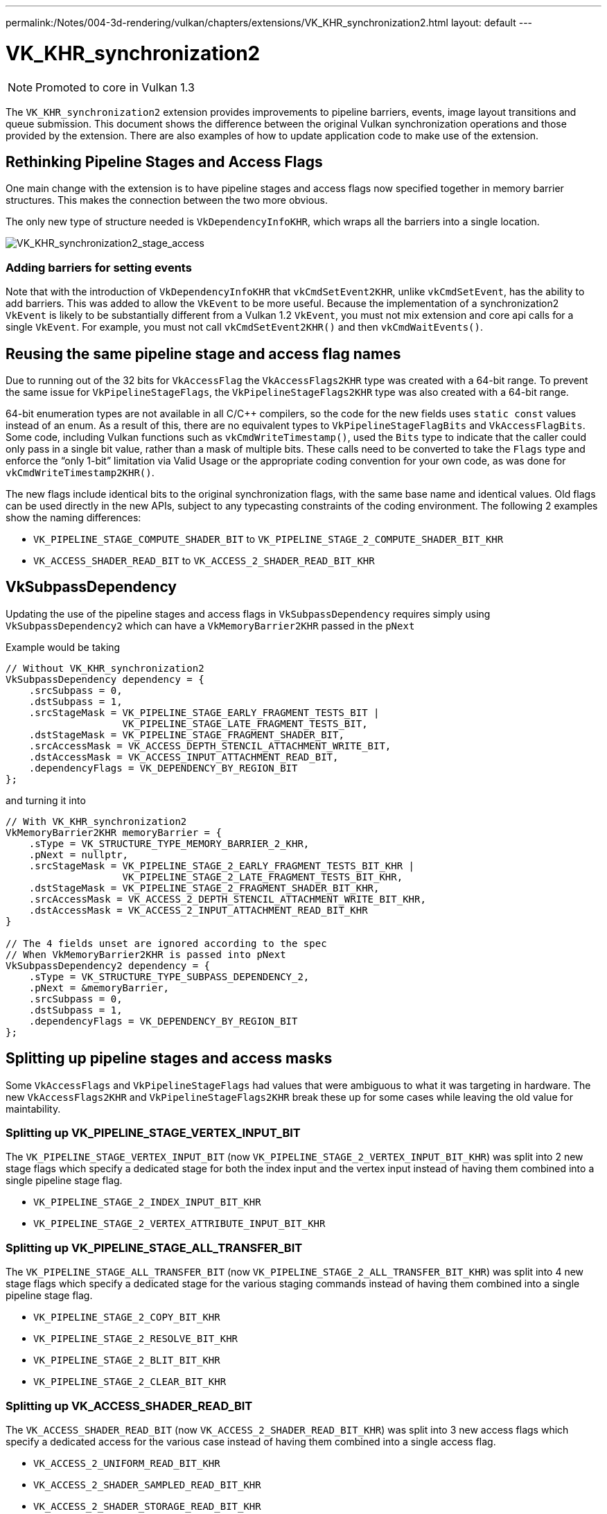 ---
permalink:/Notes/004-3d-rendering/vulkan/chapters/extensions/VK_KHR_synchronization2.html
layout: default
---

// Copyright 2019-2022 The Khronos Group, Inc.
// SPDX-License-Identifier: CC-BY-4.0

ifndef::chapters[:chapters: ../]

[[VK_KHR_synchronization2]]
= VK_KHR_synchronization2

[NOTE]
====
Promoted to core in Vulkan 1.3
====

The `VK_KHR_synchronization2` extension provides improvements to pipeline barriers, events, image layout transitions and queue submission. This document shows the difference between the original Vulkan synchronization operations and those provided by the extension. There are also examples of how to update application code to make use of the extension.

== Rethinking Pipeline Stages and Access Flags

One main change with the extension is to have pipeline stages and access flags now specified together in memory barrier structures. This makes the connection between the two more obvious.

The only new type of structure needed is `VkDependencyInfoKHR`, which wraps all the barriers into a single location.

image::images/VK_KHR_synchronization2_stage_access.png[VK_KHR_synchronization2_stage_access]

=== Adding barriers for setting events

Note that with the introduction of `VkDependencyInfoKHR` that `vkCmdSetEvent2KHR`, unlike `vkCmdSetEvent`, has the ability to add barriers. This was added to allow the `VkEvent` to be more useful. Because the implementation of a synchronization2 `VkEvent` is likely to be substantially different from a Vulkan 1.2 `VkEvent`, you must not mix extension and core api calls for a single `VkEvent`. For example, you must not call `vkCmdSetEvent2KHR()` and then `vkCmdWaitEvents()`.

== Reusing the same pipeline stage and access flag names

Due to running out of the 32 bits for `VkAccessFlag` the `VkAccessFlags2KHR` type was created with a 64-bit range. To prevent the same issue for `VkPipelineStageFlags`, the `VkPipelineStageFlags2KHR` type was also created with a 64-bit range.

64-bit enumeration types are not available in all C/C++ compilers, so the code for the new fields uses `static const` values instead of an enum. As a result of this, there are no equivalent types to `VkPipelineStageFlagBits` and `VkAccessFlagBits`. Some code, including Vulkan functions such as `vkCmdWriteTimestamp()`, used the `Bits` type to indicate that the caller could only pass in a single bit value, rather than a mask of multiple bits. These calls need to be converted to take the `Flags` type and enforce the "`only 1-bit`" limitation via Valid Usage or the appropriate coding convention for your own code, as was done for `vkCmdWriteTimestamp2KHR()`.

The new flags include identical bits to the original synchronization flags, with the same base name and identical values.
Old flags can be used directly in the new APIs, subject to any typecasting constraints of the coding environment.
The following 2 examples show the naming differences:

  * `VK_PIPELINE_STAGE_COMPUTE_SHADER_BIT` to `VK_PIPELINE_STAGE_2_COMPUTE_SHADER_BIT_KHR`
  * `VK_ACCESS_SHADER_READ_BIT` to `VK_ACCESS_2_SHADER_READ_BIT_KHR`

== VkSubpassDependency

Updating the use of the pipeline stages and access flags in `VkSubpassDependency` requires simply using `VkSubpassDependency2` which can have a `VkMemoryBarrier2KHR` passed in the `pNext`

Example would be taking

[source,cpp]
----
// Without VK_KHR_synchronization2
VkSubpassDependency dependency = {
    .srcSubpass = 0,
    .dstSubpass = 1,
    .srcStageMask = VK_PIPELINE_STAGE_EARLY_FRAGMENT_TESTS_BIT |
                    VK_PIPELINE_STAGE_LATE_FRAGMENT_TESTS_BIT,
    .dstStageMask = VK_PIPELINE_STAGE_FRAGMENT_SHADER_BIT,
    .srcAccessMask = VK_ACCESS_DEPTH_STENCIL_ATTACHMENT_WRITE_BIT,
    .dstAccessMask = VK_ACCESS_INPUT_ATTACHMENT_READ_BIT,
    .dependencyFlags = VK_DEPENDENCY_BY_REGION_BIT
};
----

and turning it into

[source,cpp]
----
// With VK_KHR_synchronization2
VkMemoryBarrier2KHR memoryBarrier = {
    .sType = VK_STRUCTURE_TYPE_MEMORY_BARRIER_2_KHR,
    .pNext = nullptr,
    .srcStageMask = VK_PIPELINE_STAGE_2_EARLY_FRAGMENT_TESTS_BIT_KHR |
                    VK_PIPELINE_STAGE_2_LATE_FRAGMENT_TESTS_BIT_KHR,
    .dstStageMask = VK_PIPELINE_STAGE_2_FRAGMENT_SHADER_BIT_KHR,
    .srcAccessMask = VK_ACCESS_2_DEPTH_STENCIL_ATTACHMENT_WRITE_BIT_KHR,
    .dstAccessMask = VK_ACCESS_2_INPUT_ATTACHMENT_READ_BIT_KHR
}

// The 4 fields unset are ignored according to the spec
// When VkMemoryBarrier2KHR is passed into pNext
VkSubpassDependency2 dependency = {
    .sType = VK_STRUCTURE_TYPE_SUBPASS_DEPENDENCY_2,
    .pNext = &memoryBarrier,
    .srcSubpass = 0,
    .dstSubpass = 1,
    .dependencyFlags = VK_DEPENDENCY_BY_REGION_BIT
};
----

== Splitting up pipeline stages and access masks

Some `VkAccessFlags` and `VkPipelineStageFlags` had values that were ambiguous to what it was targeting in hardware. The new `VkAccessFlags2KHR` and `VkPipelineStageFlags2KHR` break these up for some cases while leaving the old value for maintability.

=== Splitting up VK_PIPELINE_STAGE_VERTEX_INPUT_BIT

The `VK_PIPELINE_STAGE_VERTEX_INPUT_BIT` (now `VK_PIPELINE_STAGE_2_VERTEX_INPUT_BIT_KHR`) was split into 2 new stage flags which specify a dedicated stage for both the index input and the vertex input instead of having them combined into a single pipeline stage flag.

  * `VK_PIPELINE_STAGE_2_INDEX_INPUT_BIT_KHR`
  * `VK_PIPELINE_STAGE_2_VERTEX_ATTRIBUTE_INPUT_BIT_KHR`

=== Splitting up VK_PIPELINE_STAGE_ALL_TRANSFER_BIT

The `VK_PIPELINE_STAGE_ALL_TRANSFER_BIT` (now `VK_PIPELINE_STAGE_2_ALL_TRANSFER_BIT_KHR`) was split into 4 new stage flags which specify a dedicated stage for the various staging commands instead of having them combined into a single pipeline stage flag.

  * `VK_PIPELINE_STAGE_2_COPY_BIT_KHR`
  * `VK_PIPELINE_STAGE_2_RESOLVE_BIT_KHR`
  * `VK_PIPELINE_STAGE_2_BLIT_BIT_KHR`
  * `VK_PIPELINE_STAGE_2_CLEAR_BIT_KHR`

=== Splitting up VK_ACCESS_SHADER_READ_BIT

The `VK_ACCESS_SHADER_READ_BIT` (now `VK_ACCESS_2_SHADER_READ_BIT_KHR`) was split into 3 new access flags which specify a dedicated access for the various case instead of having them combined into a single access flag.

  * `VK_ACCESS_2_UNIFORM_READ_BIT_KHR`
  * `VK_ACCESS_2_SHADER_SAMPLED_READ_BIT_KHR`
  * `VK_ACCESS_2_SHADER_STORAGE_READ_BIT_KHR`

=== Combining shader stages for pre-rasterization

Besides splitting up flags, the `VK_PIPELINE_STAGE_2_PRE_RASTERIZATION_SHADERS_BIT_KHR` was added to combine shader stages that occurs before rasterization in a single, convenient flag.

== VK_ACCESS_SHADER_WRITE_BIT alias

The `VK_ACCESS_SHADER_WRITE_BIT` (now `VK_ACCESS_2_SHADER_WRITE_BIT_KHR`) was given an alias of `VK_ACCESS_2_SHADER_STORAGE_WRITE_BIT_KHR` to better describe the scope of what resources in the shader are described by the access flag.

== TOP_OF_PIPE and BOTTOM_OF_PIPE deprecation

The use of `VK_PIPELINE_STAGE_TOP_OF_PIPE_BIT` and `VK_PIPELINE_STAGE_BOTTOM_OF_PIPE_BIT` are now deprecated and updating is simple as following the following 4 case with the new equivalents.

  * `VK_PIPELINE_STAGE_TOP_OF_PIPE_BIT` in first synchronization scope
+
[source,cpp]
----
// From
  .srcStageMask = VK_PIPELINE_STAGE_TOP_OF_PIPE_BIT;

// To
  .srcStageMask = VK_PIPELINE_STAGE_2_NONE_KHR;
  .srcAccessMask = VK_ACCESS_2_NONE_KHR;
----

  * `VK_PIPELINE_STAGE_TOP_OF_PIPE_BIT` in second synchronization scope
+
[source,cpp]
----
// From
  .dstStageMask = VK_PIPELINE_STAGE_TOP_OF_PIPE_BIT;

// To
  .dstStageMask = VK_PIPELINE_STAGE_2_ALL_COMMANDS_BIT_KHR;
  .dstAccessMask = VK_ACCESS_2_NONE_KHR;
----

  * `VK_PIPELINE_STAGE_BOTTOM_OF_PIPE_BIT` in first synchronization scope
+
[source,cpp]
----
// From
  .srcStageMask = VK_PIPELINE_STAGE_BOTTOM_OF_PIPE_BIT;

// To
  .srcStageMask = VK_PIPELINE_STAGE_2_ALL_COMMANDS_BIT_KHR;
  .srcAccessMask = VK_ACCESS_2_NONE_KHR;
----

  * `VK_PIPELINE_STAGE_BOTTOM_OF_PIPE_BIT` in second synchronization scope
+
[source,cpp]
----
// From
  .dstStageMask = VK_PIPELINE_STAGE_BOTTOM_OF_PIPE_BIT;

// To
  .dstStageMask = VK_PIPELINE_STAGE_2_NONE_KHR;
  .dstAccessMask = VK_ACCESS_2_NONE_KHR;
----

== Making use of new image layouts

`VK_KHR_synchronization2` adds 2 new image layouts `VK_IMAGE_LAYOUT_ATTACHMENT_OPTIMAL_KHR` and `VK_IMAGE_LAYOUT_READ_ONLY_OPTIMAL_KHR` to help with making layout transition easier.

The following uses the example of doing a draw thats writes to both a color attachment and depth/stencil attachment which then are both sampled in the next draw. Prior a developer needed to make sure they matched up the layouts and access mask correctly such as the following:

[source,cpp]
----
VkImageMemoryBarrier colorImageMemoryBarrier = {
  .srcAccessMask = VK_ACCESS_COLOR_ATTACHMENT_WRITE_BIT,
  .dstAccessMask = VK_ACCESS_SHADER_READ_BIT,
  .oldLayout = VK_IMAGE_LAYOUT_COLOR_ATTACHMENT_OPTIMAL,
  .newLayout = VK_IMAGE_LAYOUT_SHADER_READ_ONLY_OPTIMAL
};

VkImageMemoryBarrier depthStencilImageMemoryBarrier = {
  .srcAccessMask = VK_ACCESS_DEPTH_STENCIL_ATTACHMENT_WRITE_BIT,,
  .dstAccessMask = VK_ACCESS_SHADER_READ_BIT,
  .oldLayout = VK_IMAGE_LAYOUT_DEPTH_STENCIL_ATTACHMENT_OPTIMAL,
  .newLayout = VK_IMAGE_LAYOUT_SHADER_READ_ONLY_OPTIMAL
};
----

but with `VK_KHR_synchronization2` this is made simple

[source,cpp]
----
VkImageMemoryBarrier colorImageMemoryBarrier = {
  .srcAccessMask = VK_ACCESS_2_COLOR_ATTACHMENT_WRITE_BIT_KHR,
  .dstAccessMask = VK_ACCESS_2_SHADER_READ_BIT_KHR,
  .oldLayout = VK_IMAGE_LAYOUT_ATTACHMENT_OPTIMAL_KHR, // new layout from VK_KHR_synchronization2
  .newLayout = VK_IMAGE_LAYOUT_READ_ONLY_OPTIMAL_KHR   // new layout from VK_KHR_synchronization2
};

VkImageMemoryBarrier depthStencilImageMemoryBarrier = {
  .srcAccessMask = VK_ACCESS_2_DEPTH_STENCIL_ATTACHMENT_WRITE_BIT_KHR,,
  .dstAccessMask = VK_ACCESS_2_SHADER_READ_BIT_KHR,
  .oldLayout = VK_IMAGE_LAYOUT_ATTACHMENT_OPTIMAL_KHR, // new layout from VK_KHR_synchronization2
  .newLayout = VK_IMAGE_LAYOUT_READ_ONLY_OPTIMAL_KHR   // new layout from VK_KHR_synchronization2
};
----

In the new case `VK_IMAGE_LAYOUT_ATTACHMENT_OPTIMAL_KHR` works by contextually appling itself based on the image format used. So as long as `colorImageMemoryBarrier` is used on a color format, `VK_IMAGE_LAYOUT_ATTACHMENT_OPTIMAL_KHR` maps to `VK_IMAGE_LAYOUT_COLOR_ATTACHMENT_OPTIMAL`

Additionally, with `VK_KHR_synchronization2`, if `oldLayout` is equal to `newLayout`, no layout transition is performed and the image contents are preserved.  The layout used does not even need to match the layout of an image, so the following barrier is valid:

[source,cpp]
----
VkImageMemoryBarrier depthStencilImageMemoryBarrier = {
  // other fields omitted
  .oldLayout = VK_IMAGE_LAYOUT_UNDEFINED,
  .newLayout = VK_IMAGE_LAYOUT_UNDEFINED,
};
----

== New submission flow

`VK_KHR_synchronization2` adds the `vkQueueSubmit2KHR` command which main goal is to clean up the syntax for the function to wrap command buffers and semaphores in extensible structures, which incorporate changes from Vulkan 1.1, `VK_KHR_device_group`, and `VK_KHR_timeline_semaphore`.

Taking the following example of a normal queue submission call

[source,cpp]
----
VkSemaphore waitSemaphore;
VkSemaphore signalSemaphore;
VkCommandBuffer commandBuffers[8];

// Possible pNext from VK_KHR_timeline_semaphore
VkTimelineSemaphoreSubmitInfo timelineSemaphoreSubmitInfo = {
    // ...
    .pNext = nullptr
};

// Possible pNext from VK_KHR_device_group
VkDeviceGroupSubmitInfo deviceGroupSubmitInfo = {
    // ...
    .pNext = &timelineSemaphoreSubmitInfo
};

// Possible pNext from Vulkan 1.1
VkProtectedSubmitInfo = protectedSubmitInfo {
    // ...
    .pNext = &deviceGroupSubmitInfo
};

VkSubmitInfo submitInfo = {
    .pNext = &protectedSubmitInfo, // Chains all 3 extensible structures
    .waitSemaphoreCount = 1,
    .pWaitSemaphores = &waitSemaphore,
    .pWaitDstStageMask = VK_PIPELINE_STAGE_COLOR_ATTACHMENT_OUTPUT_BIT
    .commandBufferCount = 8,
    .pCommandBuffers = commandBuffers,
    .signalSemaphoreCount = 1,
    .pSignalSemaphores = signalSemaphore
};

vkQueueSubmit(queue, 1, submitInfo, fence);
----

this can now be transformed to `vkQueueSubmit2KHR` as

[source,cpp]
----
// Uses same semaphore and command buffer handles
VkSemaphore waitSemaphore;
VkSemaphore signalSemaphore;
VkCommandBuffer commandBuffers[8];

VkSemaphoreSubmitInfoKHR waitSemaphoreSubmitInfo = {
    .semaphore = waitSemaphore,
    .value = 1, // replaces VkTimelineSemaphoreSubmitInfo
    .stageMask = VK_PIPELINE_STAGE_2_COLOR_ATTACHMENT_OUTPUT_BIT_KHR,
    .deviceIndex = 0, // replaces VkDeviceGroupSubmitInfo
};

// Note this is allowing a stage to set the signal operation
VkSemaphoreSubmitInfoKHR signalSemaphoreSubmitInfo = {
    .semaphore = waitSemaphore,
    .value = 2, // replaces VkTimelineSemaphoreSubmitInfo
    .stageMask = VK_PIPELINE_STAGE_2_VERTEX_SHADER_BIT_KHR, // when to signal semaphore
    .deviceIndex = 0, // replaces VkDeviceGroupSubmitInfo
};

// Need one for each VkCommandBuffer
VkCommandBufferSubmitInfoKHR = commandBufferSubmitInfos[8] {
    // ...
    {
        .commandBuffer = commandBuffers[i],
        .deviceMask = 0 // replaces VkDeviceGroupSubmitInfo
    },
};

VkSubmitInfo2KHR submitInfo = {
    .pNext = nullptr, // All 3 struct above are built into VkSubmitInfo2KHR
    .flags = VK_SUBMIT_PROTECTED_BIT_KHR, // also can be zero, replaces VkProtectedSubmitInfo
    .waitSemaphoreInfoCount = 1,
    .pWaitSemaphoreInfos = waitSemaphoreSubmitInfo,
    .commandBufferInfoCount = 8,
    .pCommandBufferInfos = commandBufferSubmitInfos,
    .signalSemaphoreInfoCount = 1,
    .pSignalSemaphoreInfos = signalSemaphoreSubmitInfo
}

vkQueueSubmit2KHR(queue, 1, submitInfo, fence);
----

The difference between the two examples code snippets above is that the `vkQueueSubmit2KHR` will signal `VkSemaphore signalSemaphore` when the vertex shader stage is complete compared to the `vkQueueSubmit` call which will wait until the end of the submission.

To emulate the same behavior of semaphore signaling from `vkQueueSubmit` in `vkQueueSubmit2KHR` the `stageMask` can be set to `VK_PIPELINE_STAGE_2_ALL_COMMANDS_BIT`

[source,cpp]
----
// Waits until everything is done
VkSemaphoreSubmitInfoKHR signalSemaphoreSubmitInfo = {
    // ...
    .stageMask = VK_PIPELINE_STAGE_2_ALL_COMMANDS_BIT,
    // ...
};
----

== Emulation Layer

For devices that do not natively support this extension, there is a portable implementation in the link:https://github.com/KhronosGroup/Vulkan-ExtensionLayer[Vulkan-Extensionlayer] repository.   This layer should work with any Vulkan device. For more information see the link:https://github.com/KhronosGroup/Vulkan-ExtensionLayer/blob/master/docs/synchronization2_layer.md[layer documentation] and the link:https://github.com/KhronosGroup/Vulkan-ExtensionLayer/blob/bd8a72b14c67d011561cd795d777fb838c926e0f/tests/synchronization2_tests.cpp#L1243[Sync2Compat.Vulkan10] test case.

[NOTE]
====
The `VK_KHR_synchronization2` specification lists `VK_KHR_create_renderpass2` and `VK_KHR_get_phyiscal_device_properties2` as requirements. As a result, using synchronization2 without these extensions may result in validation errors. The extension requirements are being reevaluated and validation will be adjusted once this is complete.
====